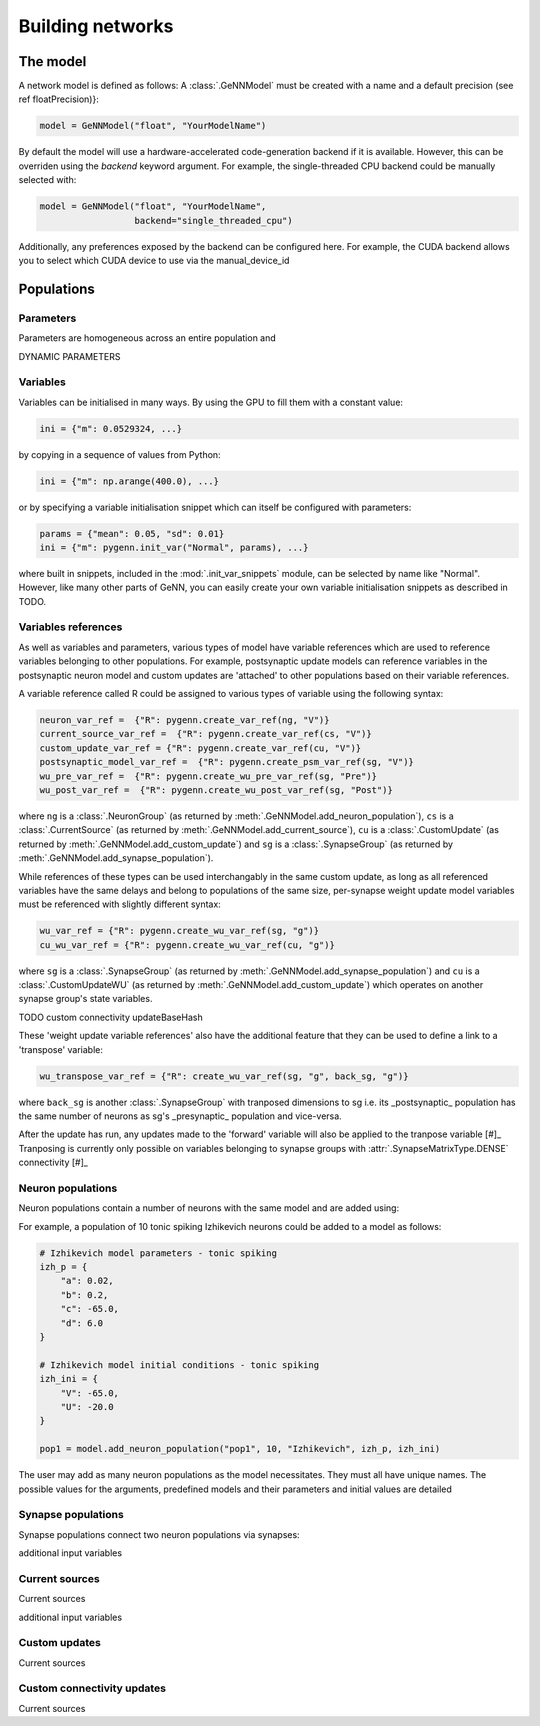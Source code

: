 .. py:currentmodule:: pygenn

=================
Building networks
=================
---------
The model
---------
A network model is defined as follows:
A :class:`.GeNNModel` must be created with a name and a default precision (see \ref floatPrecision)}:

..  code-block:: python

    model = GeNNModel("float", "YourModelName")

By default the model will use a hardware-accelerated code-generation backend if it is available. 
However, this can be overriden using the `backend` keyword argument. 
For example, the single-threaded CPU backend could be manually selected with:

..  code-block:: python

    model = GeNNModel("float", "YourModelName", 
                      backend="single_threaded_cpu")

Additionally, any preferences exposed by the backend can be configured here. 
For example, the CUDA backend allows you to select which CUDA device to use via the manual_device_id

-----------
Populations
-----------

Parameters
----------
Parameters are homogeneous across an entire population and 

DYNAMIC PARAMETERS

Variables
----------
Variables can be initialised in many ways.
By using the GPU to fill them with a constant value:

..  code-block:: python

    ini = {"m": 0.0529324, ...}

by copying in a sequence of values from Python:

..  code-block:: python

    ini = {"m": np.arange(400.0), ...}

or by specifying a variable initialisation snippet which can itself be configured with parameters:

..  code-block:: python

    params = {"mean": 0.05, "sd": 0.01}
    ini = {"m": pygenn.init_var("Normal", params), ...}

where built in snippets, included in the :mod:`.init_var_snippets` module, can be selected by name like "Normal".
However, like many other parts of GeNN, you can easily create your own variable initialisation snippets as described in TODO.

Variables references
--------------------
As well as variables and parameters, various types of model have variable references which are used to reference variables belonging to other populations.
For example, postsynaptic update models can reference variables in the postsynaptic neuron model and custom updates are 'attached' to other populations based on their variable references.

A variable reference called R could be assigned to various types of variable using the following syntax:

..  code-block:: python

    neuron_var_ref =  {"R": pygenn.create_var_ref(ng, "V")}
    current_source_var_ref =  {"R": pygenn.create_var_ref(cs, "V")}
    custom_update_var_ref = {"R": pygenn.create_var_ref(cu, "V")}
    postsynaptic_model_var_ref =  {"R": pygenn.create_psm_var_ref(sg, "V")}
    wu_pre_var_ref =  {"R": pygenn.create_wu_pre_var_ref(sg, "Pre")}
    wu_post_var_ref =  {"R": pygenn.create_wu_post_var_ref(sg, "Post")}

where ``ng`` is a :class:`.NeuronGroup` (as returned by :meth:`.GeNNModel.add_neuron_population`), ``cs`` is a :class:`.CurrentSource` (as returned by :meth:`.GeNNModel.add_current_source`), ``cu`` is a :class:`.CustomUpdate` (as returned by :meth:`.GeNNModel.add_custom_update`) and ``sg`` is a :class:`.SynapseGroup` (as returned by :meth:`.GeNNModel.add_synapse_population`).

While references of these types can be used interchangably in the same custom update, as long as all referenced variables have the same delays and belong to populations of the same size, per-synapse weight update model variables must be referenced with slightly different syntax:

..  code-block:: python

    wu_var_ref = {"R": pygenn.create_wu_var_ref(sg, "g")}
    cu_wu_var_ref = {"R": pygenn.create_wu_var_ref(cu, "g")}

where ``sg`` is a :class:`.SynapseGroup` (as returned by :meth:`.GeNNModel.add_synapse_population`) and ``cu`` is a :class:`.CustomUpdateWU` (as returned by :meth:`.GeNNModel.add_custom_update`) which operates on another synapse group's state variables.

TODO custom connectivity updateBaseHash

These 'weight update variable references' also have the additional feature that they can be used to define a link to a 'transpose' variable:

..  code-block:: python

    wu_transpose_var_ref = {"R": create_wu_var_ref(sg, "g", back_sg, "g")}

where ``back_sg`` is another :class:`.SynapseGroup` with tranposed dimensions to sg i.e. its _postsynaptic_ population has the same number of neurons as sg's _presynaptic_ population and vice-versa.

After the update has run, any updates made to the 'forward' variable will also be applied to the tranpose variable 
[#]_ Tranposing is currently only possible on variables belonging to synapse groups with :attr:`.SynapseMatrixType.DENSE` connectivity [#]_




Neuron populations
------------------
Neuron populations contain a number of neurons with the same model and are added using:

.. automethod:: .GeNNModel.add_neuron_population


For example, a population of 10 tonic spiking Izhikevich neurons could be added to a model as follows:

..  code-block:: python

    # Izhikevich model parameters - tonic spiking
    izh_p = {
        "a": 0.02,
        "b": 0.2,
        "c": -65.0,
        "d": 6.0
    }

    # Izhikevich model initial conditions - tonic spiking
    izh_ini = {
        "V": -65.0,
        "U": -20.0
    }

    pop1 = model.add_neuron_population("pop1", 10, "Izhikevich", izh_p, izh_ini) 

The user may add as many neuron populations as the model necessitates.
They must all have unique names. The possible values for the arguments,
predefined models and their parameters and initial values are detailed


Synapse populations
-------------------
Synapse populations connect two neuron populations via synapses:

.. automethod:: .GeNNModel.add_synapse_population

additional input variables

Current sources
---------------
Current sources 

.. automethod:: .GeNNModel.add_current_source

additional input variables

Custom updates
--------------
Current sources 

.. automethod:: .GeNNModel.add_custom_update

Custom connectivity updates
---------------------------
Current sources 

.. automethod:: .GeNNModel.add_custom_connectivity_update
